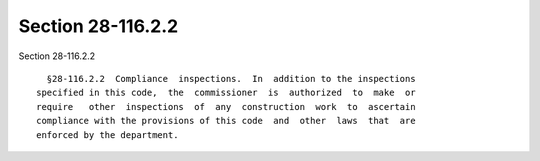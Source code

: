 Section 28-116.2.2
==================

Section 28-116.2.2 ::    
        
     
        §28-116.2.2  Compliance  inspections.  In  addition to the inspections
      specified in this code,  the  commissioner  is  authorized  to  make  or
      require   other  inspections  of  any  construction  work  to  ascertain
      compliance with the provisions of this code  and  other  laws  that  are
      enforced by the department.
    
    
    
    
    
    
    